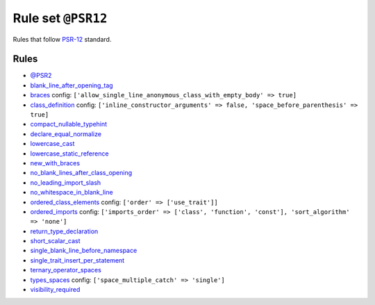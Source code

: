 ===================
Rule set ``@PSR12``
===================

Rules that follow `PSR-12 <https://www.php-fig.org/psr/psr-12/>`_ standard.

Rules
-----

- `@PSR2 <./PSR2.rst>`_
- `blank_line_after_opening_tag <./../rules/php_tag/blank_line_after_opening_tag.rst>`_
- `braces <./../rules/basic/braces.rst>`_
  config:
  ``['allow_single_line_anonymous_class_with_empty_body' => true]``
- `class_definition <./../rules/class_notation/class_definition.rst>`_
  config:
  ``['inline_constructor_arguments' => false, 'space_before_parenthesis' => true]``
- `compact_nullable_typehint <./../rules/whitespace/compact_nullable_typehint.rst>`_
- `declare_equal_normalize <./../rules/language_construct/declare_equal_normalize.rst>`_
- `lowercase_cast <./../rules/cast_notation/lowercase_cast.rst>`_
- `lowercase_static_reference <./../rules/casing/lowercase_static_reference.rst>`_
- `new_with_braces <./../rules/operator/new_with_braces.rst>`_
- `no_blank_lines_after_class_opening <./../rules/class_notation/no_blank_lines_after_class_opening.rst>`_
- `no_leading_import_slash <./../rules/import/no_leading_import_slash.rst>`_
- `no_whitespace_in_blank_line <./../rules/whitespace/no_whitespace_in_blank_line.rst>`_
- `ordered_class_elements <./../rules/class_notation/ordered_class_elements.rst>`_
  config:
  ``['order' => ['use_trait']]``
- `ordered_imports <./../rules/import/ordered_imports.rst>`_
  config:
  ``['imports_order' => ['class', 'function', 'const'], 'sort_algorithm' => 'none']``
- `return_type_declaration <./../rules/function_notation/return_type_declaration.rst>`_
- `short_scalar_cast <./../rules/cast_notation/short_scalar_cast.rst>`_
- `single_blank_line_before_namespace <./../rules/namespace_notation/single_blank_line_before_namespace.rst>`_
- `single_trait_insert_per_statement <./../rules/class_notation/single_trait_insert_per_statement.rst>`_
- `ternary_operator_spaces <./../rules/operator/ternary_operator_spaces.rst>`_
- `types_spaces <./../rules/whitespace/types_spaces.rst>`_
  config:
  ``['space_multiple_catch' => 'single']``
- `visibility_required <./../rules/class_notation/visibility_required.rst>`_

